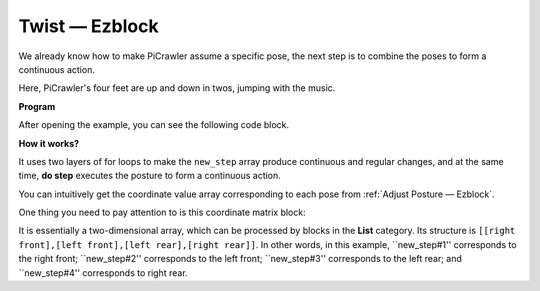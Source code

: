 Twist  — Ezblock
==================

We already know how to make PiCrawler assume a specific pose, the next step is to combine the poses to form a continuous action.

Here, PiCrawler's four feet are up and down in twos, jumping with the music.

**Program**

After opening the example, you can see the following code block.

.. image:: media/twist.png
    :width: 800

**How it works?**

It uses two layers of for loops to make the ``new_step`` array produce continuous and regular changes, and at the same time, **do step** executes the posture to form a continuous action.

You can intuitively get the coordinate value array corresponding to each pose from :ref:`Adjust Posture — Ezblock`.

One thing you need to pay attention to is this coordinate matrix block:

.. image:: media/sp210928_154257.png
    
It is essentially a two-dimensional array, which can be processed by blocks in the **List** category. Its structure is ``[[right front],[left front],[left rear],[right rear]]``.
In other words, in this example, ``new_step#1'' corresponds to the right front; ``new_step#2'' corresponds to the left front; ``new_step#3'' corresponds to the left rear; and ``new_step#4'' corresponds to right rear.